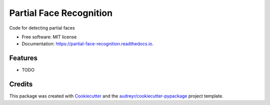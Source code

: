 ========================
Partial Face Recognition
========================


.. image:: https://img.shields.io/pypi/v/partial_face_recognition.svg
        :target: https://pypi.python.org/pypi/partial_face_recognition

.. image:: https://img.shields.io/travis/itsmeeChandU/partial_face_recognition.svg
        :target: https://travis-ci.com/itsmeeChandU/partial_face_recognition

.. image:: https://readthedocs.org/projects/partial-face-recognition/badge/?version=latest
        :target: https://partial-face-recognition.readthedocs.io/en/latest/?version=latest
        :alt: Documentation Status




Code for detecting partial faces


* Free software: MIT license
* Documentation: https://partial-face-recognition.readthedocs.io.


Features
--------

* TODO

Credits
-------

This package was created with Cookiecutter_ and the `audreyr/cookiecutter-pypackage`_ project template.

.. _Cookiecutter: https://github.com/audreyr/cookiecutter
.. _`audreyr/cookiecutter-pypackage`: https://github.com/audreyr/cookiecutter-pypackage
